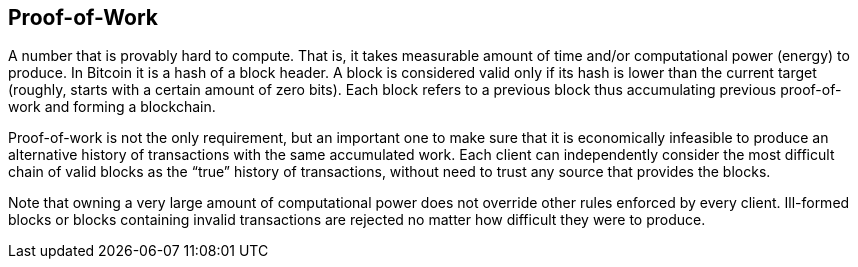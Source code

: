 == Proof-of-Work

A number that is provably hard to compute. That is, it takes measurable amount of time and/or computational power (energy) to produce. In Bitcoin it is a hash of a block header. A block is considered valid only if its hash is lower than the current target (roughly, starts with a certain amount of zero bits). Each block refers to a previous block thus accumulating previous proof-of-work and forming a blockchain.

Proof-of-work is not the only requirement, but an important one to make sure that it is economically infeasible to produce an alternative history of transactions with the same accumulated work. Each client can independently consider the most difficult chain of valid blocks as the “true” history of transactions, without need to trust any source that provides the blocks.

Note that owning a very large amount of computational power does not override other rules enforced by every client. Ill-formed blocks or blocks containing invalid transactions are rejected no matter how difficult they were to produce.